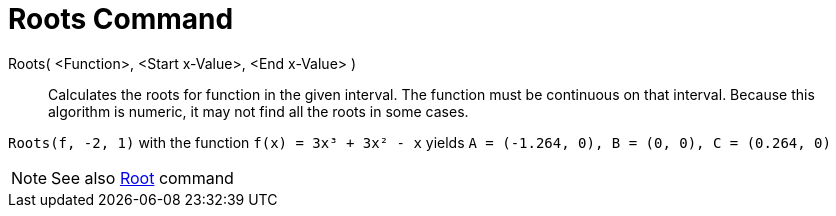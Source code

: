 = Roots Command

Roots( <Function>, <Start x-Value>, <End x-Value> )::
  Calculates the roots for function in the given interval. The function must be continuous on that interval. Because
  this algorithm is numeric, it may not find all the roots in some cases.

[EXAMPLE]
====

`++Roots(f, -2, 1)++` with the function `++f(x) = 3x³ + 3x² - x++` yields
`++A = (-1.264, 0), B = (0, 0), C = (0.264, 0)++`

====

[NOTE]
====

See also xref:/commands/Root_Command.adoc[Root] command

====
